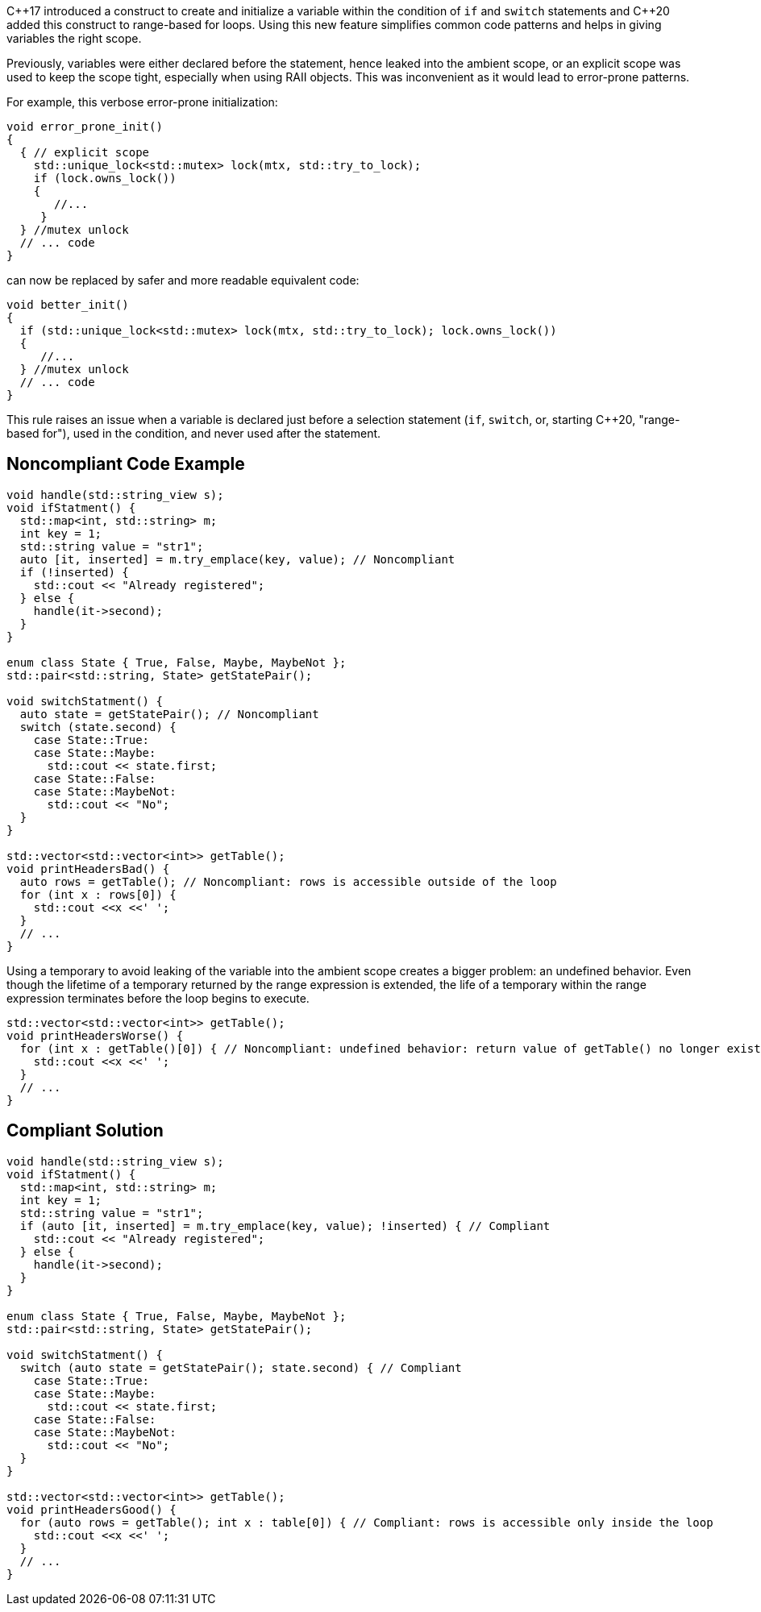 {cpp}17 introduced a construct to create and initialize a variable within the condition of ``++if++`` and ``++switch++`` statements and {cpp}20 added this construct to range-based for loops. Using this new feature simplifies common code patterns and helps in giving variables the right scope.


Previously, variables were either declared before the statement, hence leaked into the ambient scope, or an explicit scope was used to keep the scope tight, especially when using RAII objects. This was inconvenient as it would lead to error-prone patterns. 


For example, this verbose error-prone initialization:

----
void error_prone_init() 
{
  { // explicit scope
    std::unique_lock<std::mutex> lock(mtx, std::try_to_lock);
    if (lock.owns_lock())
    {
       //...
     }
  } //mutex unlock
  // ... code
}
----
can now be replaced by safer and more readable equivalent code:

----
void better_init() 
{
  if (std::unique_lock<std::mutex> lock(mtx, std::try_to_lock); lock.owns_lock())
  {
     //...
  } //mutex unlock
  // ... code
}
----

This rule raises an issue when a variable is declared just before a selection statement (``++if++``, ``++switch++``, or, starting {cpp}20, "range-based for"), used in the condition, and never used after the statement.


== Noncompliant Code Example

----
void handle(std::string_view s);
void ifStatment() {
  std::map<int, std::string> m;
  int key = 1;
  std::string value = "str1";
  auto [it, inserted] = m.try_emplace(key, value); // Noncompliant
  if (!inserted) {
    std::cout << "Already registered";
  } else {
    handle(it->second);
  }
}

enum class State { True, False, Maybe, MaybeNot };
std::pair<std::string, State> getStatePair();

void switchStatment() {
  auto state = getStatePair(); // Noncompliant
  switch (state.second) {
    case State::True:
    case State::Maybe:
      std::cout << state.first;
    case State::False:
    case State::MaybeNot:
      std::cout << "No";
  }
}

std::vector<std::vector<int>> getTable();
void printHeadersBad() {
  auto rows = getTable(); // Noncompliant: rows is accessible outside of the loop
  for (int x : rows[0]) {
    std::cout <<x <<' ';
  }
  // ...
}
----

Using a temporary to avoid leaking of the variable into the ambient scope creates a bigger problem: an undefined behavior. Even though the lifetime of a temporary returned by the range expression is extended, the life of a temporary within the range expression terminates before the loop begins to execute.

----
std::vector<std::vector<int>> getTable();
void printHeadersWorse() {
  for (int x : getTable()[0]) { // Noncompliant: undefined behavior: return value of getTable() no longer exists in the loop body
    std::cout <<x <<' ';
  }
  // ...
}
----


== Compliant Solution

----
void handle(std::string_view s);
void ifStatment() {
  std::map<int, std::string> m;
  int key = 1;
  std::string value = "str1";
  if (auto [it, inserted] = m.try_emplace(key, value); !inserted) { // Compliant
    std::cout << "Already registered";
  } else {
    handle(it->second);
  }
}

enum class State { True, False, Maybe, MaybeNot };
std::pair<std::string, State> getStatePair();

void switchStatment() {
  switch (auto state = getStatePair(); state.second) { // Compliant
    case State::True:
    case State::Maybe:
      std::cout << state.first;
    case State::False:
    case State::MaybeNot:
      std::cout << "No";
  }
}

std::vector<std::vector<int>> getTable();
void printHeadersGood() {
  for (auto rows = getTable(); int x : table[0]) { // Compliant: rows is accessible only inside the loop
    std::cout <<x <<' ';
  }
  // ...
}
----

